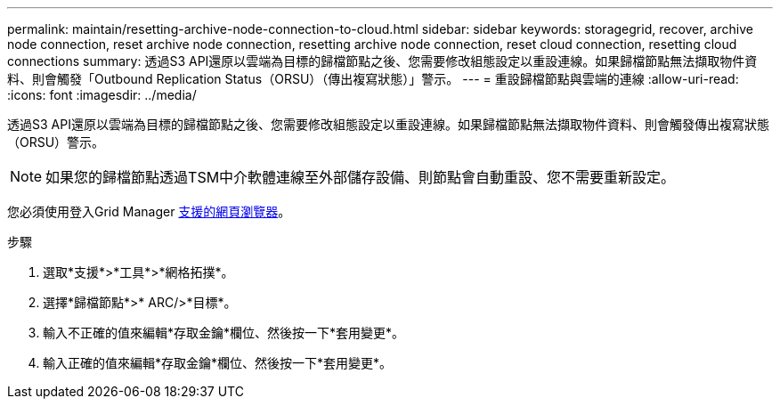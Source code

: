 ---
permalink: maintain/resetting-archive-node-connection-to-cloud.html 
sidebar: sidebar 
keywords: storagegrid, recover, archive node connection, reset archive node connection, resetting archive node connection, reset cloud connection, resetting cloud connections 
summary: 透過S3 API還原以雲端為目標的歸檔節點之後、您需要修改組態設定以重設連線。如果歸檔節點無法擷取物件資料、則會觸發「Outbound Replication Status（ORSU）（傳出複寫狀態）」警示。 
---
= 重設歸檔節點與雲端的連線
:allow-uri-read: 
:icons: font
:imagesdir: ../media/


[role="lead"]
透過S3 API還原以雲端為目標的歸檔節點之後、您需要修改組態設定以重設連線。如果歸檔節點無法擷取物件資料、則會觸發傳出複寫狀態（ORSU）警示。


NOTE: 如果您的歸檔節點透過TSM中介軟體連線至外部儲存設備、則節點會自動重設、您不需要重新設定。

您必須使用登入Grid Manager xref:../admin/web-browser-requirements.adoc[支援的網頁瀏覽器]。

.步驟
. 選取*支援*>*工具*>*網格拓撲*。
. 選擇*歸檔節點*>* ARC/>*目標*。
. 輸入不正確的值來編輯*存取金鑰*欄位、然後按一下*套用變更*。
. 輸入正確的值來編輯*存取金鑰*欄位、然後按一下*套用變更*。

